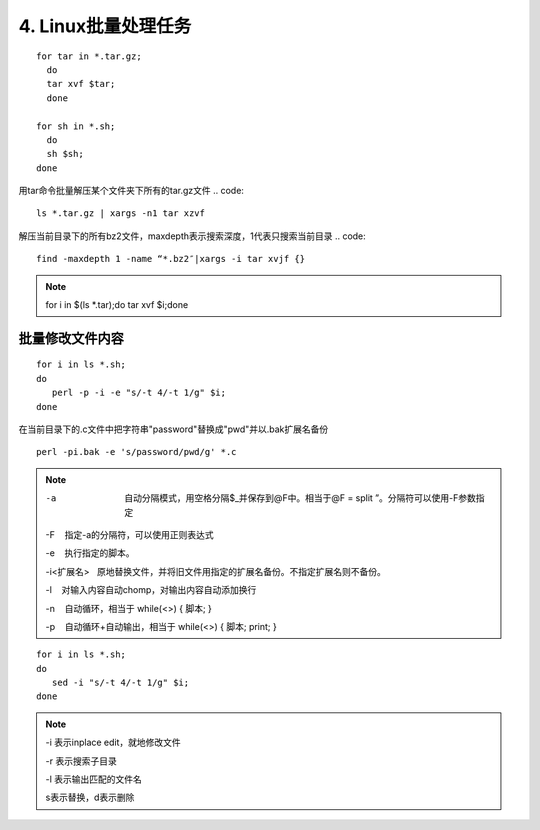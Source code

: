 ====================================
4. Linux批量处理任务
====================================

:: 

 for tar in *.tar.gz; 
   do 
   tar xvf $tar; 
   done

 for sh in *.sh; 
   do 
   sh $sh; 
 done

用tar命令批量解压某个文件夹下所有的tar.gz文件
.. code:: 

 ls *.tar.gz | xargs -n1 tar xzvf

解压当前目录下的所有bz2文件，maxdepth表示搜索深度，1代表只搜索当前目录
.. code:: 

 find -maxdepth 1 -name “*.bz2″|xargs -i tar xvjf {}
 
.. note:: 

 for i in $(ls *.tar);do tar xvf $i;done

批量修改文件内容
=========================

::

 for i in ls *.sh;
 do
    perl -p -i -e "s/-t 4/-t 1/g" $i;
 done


在当前目录下的.c文件中把字符串"password"替换成"pwd"并以.bak扩展名备份

::

 perl -pi.bak -e 's/password/pwd/g' *.c

.. note::

 -a  自动分隔模式，用空格分隔$_并保存到@F中。相当于@F = split ”。分隔符可以使用-F参数指定

 -F    指定-a的分隔符，可以使用正则表达式

 -e    执行指定的脚本。

 -i<扩展名>   原地替换文件，并将旧文件用指定的扩展名备份。不指定扩展名则不备份。

 -l    对输入内容自动chomp，对输出内容自动添加换行

 -n    自动循环，相当于 while(<>) { 脚本; }

 -p    自动循环+自动输出，相当于 while(<>) { 脚本; print; }

::

 for i in ls *.sh;
 do
    sed -i "s/-t 4/-t 1/g" $i;
 done

.. note::

 -i 表示inplace edit，就地修改文件

 -r 表示搜索子目录

 -l 表示输出匹配的文件名
 
 s表示替换，d表示删除